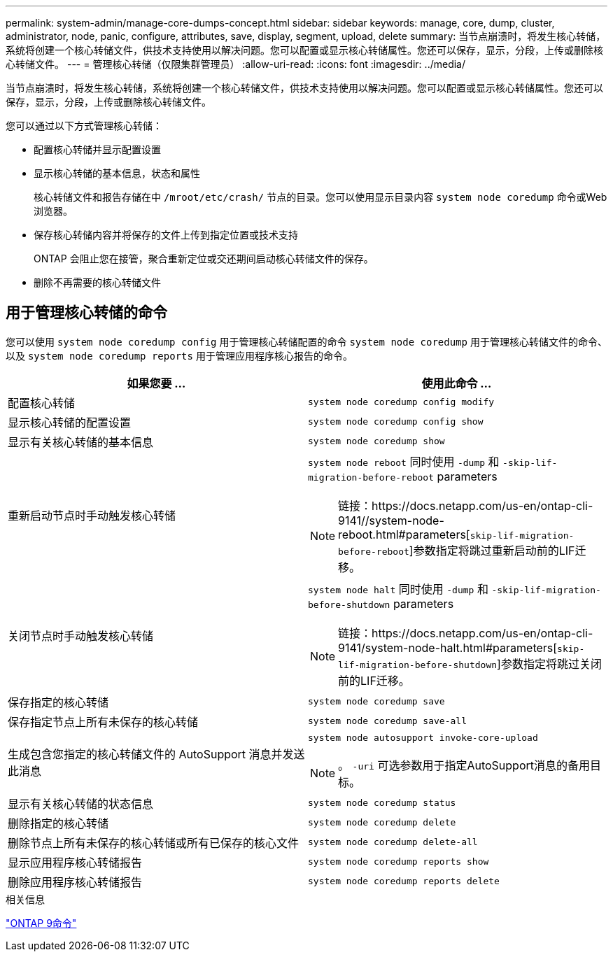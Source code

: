 ---
permalink: system-admin/manage-core-dumps-concept.html 
sidebar: sidebar 
keywords: manage, core, dump, cluster, administrator, node, panic, configure, attributes, save, display, segment, upload, delete 
summary: 当节点崩溃时，将发生核心转储，系统将创建一个核心转储文件，供技术支持使用以解决问题。您可以配置或显示核心转储属性。您还可以保存，显示，分段，上传或删除核心转储文件。 
---
= 管理核心转储（仅限集群管理员）
:allow-uri-read: 
:icons: font
:imagesdir: ../media/


[role="lead"]
当节点崩溃时，将发生核心转储，系统将创建一个核心转储文件，供技术支持使用以解决问题。您可以配置或显示核心转储属性。您还可以保存，显示，分段，上传或删除核心转储文件。

您可以通过以下方式管理核心转储：

* 配置核心转储并显示配置设置
* 显示核心转储的基本信息，状态和属性
+
核心转储文件和报告存储在中 `/mroot/etc/crash/` 节点的目录。您可以使用显示目录内容 `system node coredump` 命令或Web浏览器。

* 保存核心转储内容并将保存的文件上传到指定位置或技术支持
+
ONTAP 会阻止您在接管，聚合重新定位或交还期间启动核心转储文件的保存。

* 删除不再需要的核心转储文件




== 用于管理核心转储的命令

您可以使用 `system node coredump config` 用于管理核心转储配置的命令 `system node coredump` 用于管理核心转储文件的命令、以及 `system node coredump reports` 用于管理应用程序核心报告的命令。

|===
| 如果您要 ... | 使用此命令 ... 


 a| 
配置核心转储
 a| 
`system node coredump config modify`



 a| 
显示核心转储的配置设置
 a| 
`system node coredump config show`



 a| 
显示有关核心转储的基本信息
 a| 
`system node coredump show`



 a| 
重新启动节点时手动触发核心转储
 a| 
`system node reboot` 同时使用 `-dump` 和 `-skip-lif-migration-before-reboot` parameters

[NOTE]
====
链接：https://docs.netapp.com/us-en/ontap-cli-9141//system-node-reboot.html#parameters[`skip-lif-migration-before-reboot`]参数指定将跳过重新启动前的LIF迁移。

====


 a| 
关闭节点时手动触发核心转储
 a| 
`system node halt` 同时使用 `-dump` 和 `-skip-lif-migration-before-shutdown` parameters

[NOTE]
====
链接：https://docs.netapp.com/us-en/ontap-cli-9141/system-node-halt.html#parameters[`skip-lif-migration-before-shutdown`]参数指定将跳过关闭前的LIF迁移。

====


 a| 
保存指定的核心转储
 a| 
`system node coredump save`



 a| 
保存指定节点上所有未保存的核心转储
 a| 
`system node coredump save-all`



 a| 
生成包含您指定的核心转储文件的 AutoSupport 消息并发送此消息
 a| 
`system node autosupport invoke-core-upload`

[NOTE]
====
。 `-uri` 可选参数用于指定AutoSupport消息的备用目标。

====


 a| 
显示有关核心转储的状态信息
 a| 
`system node coredump status`



 a| 
删除指定的核心转储
 a| 
`system node coredump delete`



 a| 
删除节点上所有未保存的核心转储或所有已保存的核心文件
 a| 
`system node coredump delete-all`



 a| 
显示应用程序核心转储报告
 a| 
`system node coredump reports show`



 a| 
删除应用程序核心转储报告
 a| 
`system node coredump reports delete`

|===
.相关信息
link:https://docs.netapp.com/us-en/ontap/concepts/manual-pages.html["ONTAP 9命令"^]
